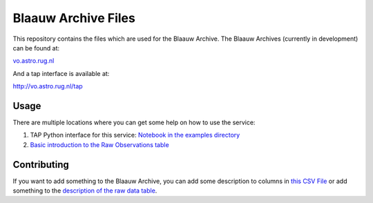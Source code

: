 Blaauw Archive Files
====================

This repository contains the files which are used for the Blaauw Archive.  
The Blaauw Archives (currently in development) can be found at:

`vo.astro.rug.nl`_

And a tap interface is available at:

`http://vo.astro.rug.nl/tap`_

Usage
-----

There are multiple locations where you can get some help on how to use the
service: 

1. TAP Python interface for this service: `Notebook in the examples directory`_
2. `Basic introduction to the Raw Observations table`_

Contributing
------------

If you want to add something to the Blaauw Archive, you can add some
description to columns in `this CSV File`_ or add something to the
`description of the raw data table`_.

.. _`this CSV File`: ./definitions/column-list.csv
.. _`description of the raw data table`: ./definitions/doc.rst
.. _`Notebook in the examples directory`: ./example/TAPQueries.ipynb 
.. _`Basic introduction to the Raw Observations table`: http://vo.astro.rug.nl/browse/observations/q
.. _`vo.astro.rug.nl`: http://vo.astro.rug.nl
.. _`http://vo.astro.rug.nl/tap`: http://vo.astro.rug.nl/tap
